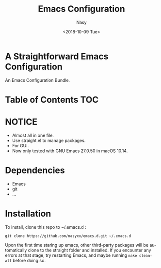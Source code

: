 #+OPTIONS: ':nil *:t -:t ::t <:t H:3 \n:nil ^:t arch:headline author:t
#+OPTIONS: broken-links:nil c:nil creator:nil d:(not "LOGBOOK") date:t e:t
#+OPTIONS: email:nil f:t inline:t num:t p:nil pri:nil prop:nil stat:t tags:t
#+OPTIONS: tasks:t tex:t timestamp:t title:t toc:nil todo:t |:t
#+TITLE: Emacs Configuration
#+DATE: <2018-10-09 Tue>
#+AUTHOR: Nasy
#+EMAIL: nasyxx@gmail.com
#+LANGUAGE: en
#+SELECT_TAGS: export
#+EXCLUDE_TAGS: noexport

* A Straightforward Emacs Configuration

An Emacs Configuration Bundle.

* Table of Contents                                                             :TOC:

* *NOTICE*

+ Almost all in one file.
+ Use straight.el to manage packages.
+ For GUI.
+ Now only tested with GNU Emacs 27.0.50 in macOS 10.14.

* Dependencies

+ Emacs
+ git
+ ...

* Installation

To install, clone this repo to @@html:<span>@@ ~/.emacs.d @@html:</span>@@:

#+BEGIN_SRC shell
  git clone https://github.com/nasyxx/emacs.d.git ~/.emacs.d
#+END_SRC

Upon the first time staring up emacs, other third-party packages will be
automatically clone to the @@html:<span>@@ straight @@html:</span>@@ folder and
installed.  If you encounter any errors at that stage, try restarting Emacs, and
maybe running ~make clean-all~ before doing so.
